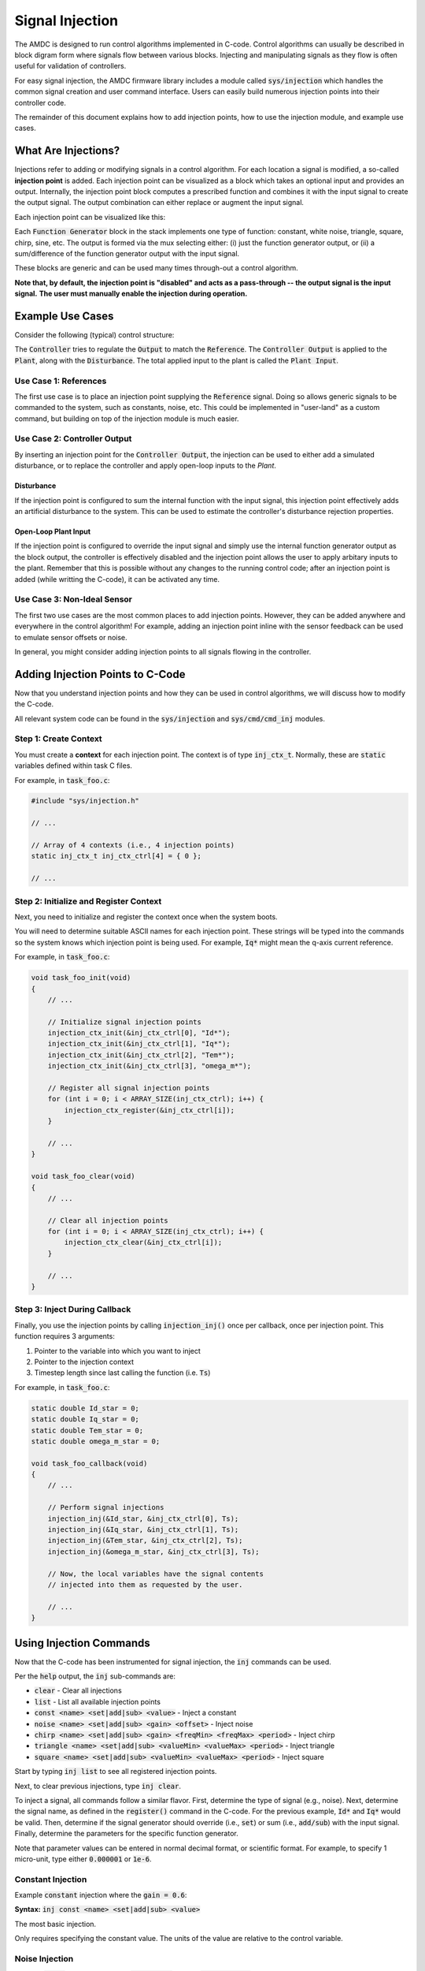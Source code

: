 ################
Signal Injection
################

The AMDC is designed to run control algorithms implemented in C-code.
Control algorithms can usually be described in block digram form where signals flow between various blocks.
Injecting and manipulating signals as they flow is often useful for validation of controllers.

For easy signal injection, the AMDC firmware library includes a module called :code:`sys/injection` which handles the common signal creation and user command interface.
Users can easily build numerous injection points into their controller code.

The remainder of this document explains how to add injection points, how to use the injection module, and example use cases.

.. seealso::
    Injections pair nicely with :doc:`../logging/index`!

-----------------------
What Are Injections?
-----------------------

Injections refer to adding or modifying signals in a control algorithm.
For each location a signal is modified, a so-called **injection point** is added.
Each injection point can be visualized as a block which takes an optional input and provides an output.
Internally, the injection point block computes a prescribed function and combines it with the input signal to create the output signal.
The output combination can either replace or augment the input signal.

Each injection point can be visualized like this:

.. image:: images/inj-point.svg
    :align: center

Each :code:`Function Generator` block in the stack implements one type of function: constant, white noise, triangle, square, chirp, sine, etc.
The output is formed via the mux selecting either: (i) just the function generator output, or (ii) a sum/difference of the function generator output with the input signal.

These blocks are generic and can be used many times through-out a control algorithm.

**Note that, by default, the injection point is "disabled" and acts as a pass-through -- the output signal is the input signal.**
**The user must manually enable the injection during operation.**

-----------------------
Example Use Cases
-----------------------

Consider the following (typical) control structure:

.. image:: images/control-diagram.svg
    :align: center

The :code:`Controller` tries to regulate the :code:`Output` to match the :code:`Reference`.
The :code:`Controller Output` is applied to the :code:`Plant`, along with the :code:`Disturbance`.
The total applied input to the plant is called the :code:`Plant Input`.

~~~~~~~~~~~~~~~~~~~~~~
Use Case 1: References
~~~~~~~~~~~~~~~~~~~~~~

.. image:: images/control-diagram-inj-ref.svg
    :align: center

The first use case is to place an injection point supplying the :code:`Reference` signal.
Doing so allows generic signals to be commanded to the system, such as constants, noise, etc.
This could be implemented in "user-land" as a custom command, but building on top of the injection module is much easier.

~~~~~~~~~~~~~~~~~~~~~~~~~~~~~~~~~~~~~~~~~~~~
Use Case 2: Controller Output
~~~~~~~~~~~~~~~~~~~~~~~~~~~~~~~~~~~~~~~~~~~~

.. image:: images/control-diagram-inj-ctrl-output.svg
    :align: center

By inserting an injection point for the :code:`Controller Output`, the injection can be used to either add a simulated disturbance, or to replace the controller and apply open-loop inputs to the `Plant`.

^^^^^^^^^^^^^^^^
Disturbance
^^^^^^^^^^^^^^^^

If the injection point is configured to sum the internal function with the input signal, this injection point effectively adds an artificial disturbance to the system.
This can be used to estimate the controller's disturbance rejection properties.

^^^^^^^^^^^^^^^^^^^^^^^^^^^^^^^^
Open-Loop Plant Input
^^^^^^^^^^^^^^^^^^^^^^^^^^^^^^^^

If the injection point is configured to override the input signal and simply use the internal function generator output as the block output, the controller is effectively disabled and the injection point allows the user to apply arbitary inputs to the plant.
Remember that this is possible without any changes to the running control code; after an injection point is added (while writting the C-code), it can be activated any time.

~~~~~~~~~~~~~~~~~~~~~~~~~~~~~~~~~~~~~~~~~~~~
Use Case 3: Non-Ideal Sensor
~~~~~~~~~~~~~~~~~~~~~~~~~~~~~~~~~~~~~~~~~~~~

The first two use cases are the most common places to add injection points.
However, they can be added anywhere and everywhere in the control algorithm!
For example, adding an injection point inline with the sensor feedback can be used to emulate sensor offsets or noise.

In general, you might consider adding injection points to all signals flowing in the controller.

----------------------------------------------
Adding Injection Points to C-Code
----------------------------------------------

Now that you understand injection points and how they can be used in control algorithms, we will discuss how to modify the C-code.

All relevant system code can be found in the :code:`sys/injection` and :code:`sys/cmd/cmd_inj` modules.

~~~~~~~~~~~~~~~~~~~~~~~~~~~~~~~~~~~~~~~~~~~~
Step 1: Create Context
~~~~~~~~~~~~~~~~~~~~~~~~~~~~~~~~~~~~~~~~~~~~

You must create a **context** for each injection point.
The context is of type :code:`inj_ctx_t`.
Normally, these are :code:`static` variables defined within task C files.

For example, in :code:`task_foo.c`:

.. sourcecode:: c

    #include "sys/injection.h"
    
    // ...

    // Array of 4 contexts (i.e., 4 injection points)
    static inj_ctx_t inj_ctx_ctrl[4] = { 0 };

    // ...


.. seealso::
    If you receive code complilation errors, make sure you have enabled the injection module in ``app_cpu1/usr/user_config.h`` by editting the ``USER_CONFIG_ENABLE_INJECTION`` define.
    
    
~~~~~~~~~~~~~~~~~~~~~~~~~~~~~~~~~~~~~~~~~~~~~~~~~~~~~~~~~~~~~~~~~~
Step 2: Initialize and Register Context
~~~~~~~~~~~~~~~~~~~~~~~~~~~~~~~~~~~~~~~~~~~~~~~~~~~~~~~~~~~~~~~~~~

Next, you need to initialize and register the context once when the system boots.

You will need to determine suitable ASCII names for each injection point.
These strings will be typed into the commands so the system knows which injection point is being used.
For example, :code:`Iq*` might mean the q-axis current reference.

For example, in :code:`task_foo.c`:

.. sourcecode:: c

    void task_foo_init(void)
    {
        // ...

        // Initialize signal injection points
        injection_ctx_init(&inj_ctx_ctrl[0], "Id*");
        injection_ctx_init(&inj_ctx_ctrl[1], "Iq*");
        injection_ctx_init(&inj_ctx_ctrl[2], "Tem*");
        injection_ctx_init(&inj_ctx_ctrl[3], "omega_m*");

        // Register all signal injection points
        for (int i = 0; i < ARRAY_SIZE(inj_ctx_ctrl); i++) {
            injection_ctx_register(&inj_ctx_ctrl[i]);
        }

        // ...
    }

    void task_foo_clear(void)
    {
        // ...

        // Clear all injection points
        for (int i = 0; i < ARRAY_SIZE(inj_ctx_ctrl); i++) {
            injection_ctx_clear(&inj_ctx_ctrl[i]);
        }

        // ...
    }

~~~~~~~~~~~~~~~~~~~~~~~~~~~~~~~~~~~~~~~~~~~~
Step 3: Inject During Callback
~~~~~~~~~~~~~~~~~~~~~~~~~~~~~~~~~~~~~~~~~~~~

Finally, you use the injection points by calling :code:`injection_inj()` once per callback, once per injection point.
This function requires 3 arguments:

1. Pointer to the variable into which you want to inject
2. Pointer to the injection context
3. Timestep length since last calling the function (i.e. :code:`Ts`)

For example, in :code:`task_foo.c`:

.. sourcecode:: C

    static double Id_star = 0;
    static double Iq_star = 0;
    static double Tem_star = 0;
    static double omega_m_star = 0;

    void task_foo_callback(void)
    {
        // ...

        // Perform signal injections
        injection_inj(&Id_star, &inj_ctx_ctrl[0], Ts);
        injection_inj(&Iq_star, &inj_ctx_ctrl[1], Ts);
        injection_inj(&Tem_star, &inj_ctx_ctrl[2], Ts);
        injection_inj(&omega_m_star, &inj_ctx_ctrl[3], Ts);

        // Now, the local variables have the signal contents
        // injected into them as requested by the user.

        // ...
    }

----------------------------------------------
Using Injection Commands
----------------------------------------------

Now that the C-code has been instrumented for signal injection, the :code:`inj` commands can be used.

Per the :code:`help` output, the :code:`inj` sub-commands are:

- :code:`clear` - Clear all injections
- :code:`list` - List all available injection points
- :code:`const <name> <set|add|sub> <value>` - Inject a constant
- :code:`noise <name> <set|add|sub> <gain> <offset>` - Inject noise
- :code:`chirp <name> <set|add|sub> <gain> <freqMin> <freqMax> <period>` - Inject chirp
- :code:`triangle <name> <set|add|sub> <valueMin> <valueMax> <period>` - Inject triangle
- :code:`square <name> <set|add|sub> <valueMin> <valueMax> <period>` - Inject square

Start by typing :code:`inj list` to see all registered injection points.

Next, to clear previous injections, type :code:`inj clear`.

To inject a signal, all commands follow a similar flavor.
First, determine the type of signal (e.g., noise).
Next, determine the signal name, as defined in the :code:`register()` command in the C-code.
For the previous example, :code:`Id*` and :code:`Iq*` would be valid.
Then, determine if the signal generator should override (i.e., :code:`set`) or sum (i.e., :code:`add/sub`) with the input signal.
Finally, determine the parameters for the specific function generator.

Note that parameter values can be entered in normal decimal format, or scientific format.
For example, to specify 1 micro-unit, type either :code:`0.000001` or :code:`1e-6`.

~~~~~~~~~~~~~~~~~~~~~~
Constant Injection
~~~~~~~~~~~~~~~~~~~~~~

Example :code:`constant` injection where the :code:`gain = 0.6`:

.. plot::
    :context: close-figs
    :class: align-plot-left

    import matplotlib.pyplot as plt
    import numpy as np

    my_value = 0.6

    fig, ax = plt.subplots(nrows=1, ncols=1, figsize=(5,3))
    ax.plot([0, 1], [my_value, my_value])

    ax.set_ylim(-0.1, 1)

    ax.set_xlabel("Time (sec)")
    ax.set_ylabel("Injected Signal")

    anno_lw = 2

    # Add value label
    ax.plot([0.5-0.02, 0.5+0.02], [my_value, my_value], color='black', linewidth=anno_lw)
    ax.plot([0.5-0.02, 0.5+0.02], [0, 0], color='black', linewidth=anno_lw)
    ax.plot([0.5, 0.5], [0, my_value], color='black', linewidth=anno_lw)
    ax.text(0.5 + 0.04, my_value/2, "value",  ha="left", bbox=dict(facecolor='white', alpha=0.8))

    fig.tight_layout()

    fig.show()

**Syntax:** :code:`inj const <name> <set|add|sub> <value>`

The most basic injection.

Only requires specifying the constant value.
The units of the value are relative to the control variable.

~~~~~~~~~~~~~~~~~~~~~~
Noise Injection
~~~~~~~~~~~~~~~~~~~~~~

Example :code:`noise` injection where the :code:`gain = 0.3` and the :code:`offset = 0.5`:

.. plot::
    :context: close-figs
    :class: align-plot-left

    import matplotlib.pyplot as plt
    import numpy as np
    import random

    t_step = 1e-3
    tt = np.arange(0, 1, t_step)
    yy = np.zeros_like(tt)

    offset = 0.5
    gain = 0.3

    t_local = 0
    for idx,t in enumerate(tt):
        yy[idx] = random.uniform(-1, 1)*gain + offset

    fig, ax = plt.subplots(nrows=1, ncols=1, figsize=(5,3))
    ax.plot(tt, yy)

    ax.set_ylim(-0.1, 1)

    ax.set_xlabel("Time (sec)")
    ax.set_ylabel("Injected Signal")

    anno_lw = 2

    ax.plot([0,1], [offset, offset], color='red', linewidth=anno_lw, linestyle='dashed')
    ax.plot([0.5-0.02, 0.5+0.02], [offset, offset], color='black', linewidth=anno_lw)

    # Add gain label
    ax.plot([0.5-0.02, 0.5+0.02], [offset+gain, offset+gain], color='black', linewidth=anno_lw)
    ax.plot([0.5, 0.5], [offset, offset+gain], color='black', linewidth=anno_lw)
    ax.text(0.5 + 0.04, offset+gain/2, "gain",  ha="left", bbox=dict(facecolor='white', alpha=0.8))

    ax.plot([0.5-0.02, 0.5+0.02], [0, 0], color='black', linewidth=anno_lw)
    ax.plot([0.5, 0.5], [0, offset], color='black', linewidth=anno_lw)
    ax.text(0.5 + 0.04, offset/2, "offset",  ha="left", bbox=dict(facecolor='white', alpha=0.8))

    fig.tight_layout()

    fig.show()

**Syntax:** :code:`inj noise <name> <set|add|sub> <gain> <offset>`

Injects white noise into the signal.
The noise is computed using :code:`rand()` (ranges from -1.0 to 1.0) and is scaled to +/- :code:`gain`.
The :code:`offset` is summed with the noise to provide average-valued noise.

Note: noise injection with :code:`gain = 0` and :code:`offset = G` is the same as constant injection with :code:`value = G`.

~~~~~~~~~~~~~~~~~~~~~~
Chirp Injection
~~~~~~~~~~~~~~~~~~~~~~

Example :code:`chirp` injection where the :code:`gain = 0.6`, :code:`freqMin = 1`, :code:`freqMax = 3`, and :code:`period = 5`:

.. plot::
    :context: close-figs
    :class: align-plot-left

    import matplotlib.pyplot as plt
    import numpy as np

    # See: https://github.com/Severson-Group/AMDC-Firmware/pull/216#issuecomment-961394976
    #
    def func_chirp(w1, w2, A, period, time):
        half_period = period / 2.0
        
        freq_slope = (w2 - w1) / half_period

        if (time < half_period):
            mytime = time
            mygain = 1
        else:
            mytime = period - time
            mygain = -1
        
        freq = freq_slope * mytime/2.0 + w1
        
        return (A * mygain * np.sin(freq * mytime))

    t_step = 1e-3
    tt = np.arange(0, 7.5, t_step)
    yy = np.zeros_like(tt)

    w1 = 2*np.pi*1 # [rad/s]
    w2 = 2*np.pi*3 # [rad/s]
    A = 0.6
    period = 5 # [sec]

    t_local = 0
    for idx,t in enumerate(tt):
        yy[idx] = func_chirp(w1, w2, A, period, t_local)

        t_local += t_step
        if (t_local > period):
            t_local = 0

    fig, ax = plt.subplots(nrows=1, ncols=1, figsize=(5,3))
    ax.plot(tt, yy)

    ax.set_ylim(-1, 0.9)

    ax.set_xlabel("Time (sec)")
    ax.set_ylabel("Injected Signal")

    anno_lw = 2

    # Add period label
    period_label_y = -0.9
    ax.plot([0, period], [period_label_y, period_label_y], color='black', linewidth=anno_lw)
    ax.plot([0, 0], [period_label_y-0.06, period_label_y+0.06], color='black', linewidth=anno_lw)
    ax.plot([period, period], [period_label_y-0.06, period_label_y+0.06], color='black', linewidth=anno_lw)
    ax.text(period/2, period_label_y + 0.10, "period",  ha="center", bbox=dict(facecolor='white', alpha=0.8))

    # Add gain label
    ax.plot([0.5-0.2, 0.5+0.2], [0, 0], color='black', linewidth=anno_lw)
    ax.plot([0.5-0.2, 0.5+0.2], [A, A], color='black', linewidth=anno_lw)
    ax.plot([0.5, 0.5], [0, A], color='black', linewidth=anno_lw)
    ax.text(0.5 + 0.15, A/2, "gain",  ha="left", bbox=dict(facecolor='white', alpha=0.8))

    fig.tight_layout()

    fig.show()

**Syntax:** :code:`inj chirp <name> <set|add|sub> <gain> <freqMin> <freqMax> <period>`

Injects a linear `chirp <https://en.wikipedia.org/wiki/Chirp>`_ signal that ramps up and down in frequency, i.e., a back-to-back chirp.
Ideally, there are no discontinuities in the output.

The frequency values (:code:`freqMin` and :code:`freqMax`) are in Hz and :code:`period` is in seconds.

The chirp implementation ramps the frequency from the min to max value over :code:`period/2` seconds, then ramps from the max to min frequency over the second half of the period.
This allows for continuous output.

The :code:`gain` value is in units relative to the injected control variable.

Note that a chirp can become a simple sinusoid by setting the min and max frequency equal and an appropriate period.
The period should be set such that it does not clip the sinusoidal output, i.e., period should contain an integer number of complete waveforms.

~~~~~~~~~~~~~~~~~~~~~~
Triangle Injection
~~~~~~~~~~~~~~~~~~~~~~

Example :code:`triangle` injection where the :code:`valueMin = 0.35`, :code:`valueMax = 0.85`, and :code:`period = 0.65`:

.. plot::
    :context: close-figs
    :class: align-plot-left

    import matplotlib.pyplot as plt
    import numpy as np

    t_step = 1e-3
    tt = np.arange(0, 1, t_step)
    yy = np.zeros_like(tt)

    period = 0.65
    minValue = 0.35
    maxValue = 0.85

    my_slope = (maxValue-minValue) / (period/2)

    t_local = 0
    for idx,t in enumerate(tt):
        if (t_local < period/4):
            yy[idx] = +my_slope * t_local + (maxValue+minValue)/2
        elif (period/4 <= t_local and t_local < 3*period/4):
            yy[idx] = -my_slope * (t_local-period/4) + maxValue
        elif (3*period/4 <= t_local):
            yy[idx] = +my_slope * (t_local - (3*period/4)) + minValue
        else:
            yy[idx] = 0

        t_local += t_step
        if (t_local > period):
            t_local = 0

    fig, ax = plt.subplots(nrows=1, ncols=1, figsize=(5,3))
    ax.plot(tt, yy)

    ax.set_ylim(0, 1)

    ax.set_xlabel("Time (sec)")
    ax.set_ylabel("Injected Signal")

    anno_lw = 2

    # Add annotations
    ax.plot([0, 1], [maxValue, maxValue], color='black', linewidth=anno_lw, linestyle='dashed')
    ax.text(0, minValue + 0.06, "valueMin", bbox=dict(facecolor='white', alpha=0.8))
    ax.plot([0, 1], [minValue, minValue], color='black', linewidth=anno_lw, linestyle='dashed')
    ax.text(0, maxValue + 0.06, "valueMax", bbox=dict(facecolor='white', alpha=0.8))

    # Add period label
    ax.plot([0, period], [0.1, 0.1], color='black', linewidth=anno_lw)
    ax.plot([0, 0], [0.1-0.02, 0.1+0.02], color='black', linewidth=anno_lw)
    ax.plot([period, period], [0.1-0.02, 0.1+0.02], color='black', linewidth=anno_lw)
    ax.text(period/2, 0.1 + 0.06, "period",  ha="center", bbox=dict(facecolor='white', alpha=0.8))

    fig.tight_layout()

    fig.show()

**Syntax:** :code:`inj triangle <name> <set|add|sub> <valueMin> <valueMax> <period>`

Injects a triangle wave ranging from the min value to the max value and back, over the period.
The waveform starts at the mid-value between min and max.

The :code:`period` parameter is in seconds.

~~~~~~~~~~~~~~~~~~~~~~
Square Injection
~~~~~~~~~~~~~~~~~~~~~~

Example :code:`square` injection where the :code:`valueMin = 0.3`, :code:`valueMax = 0.8`, and :code:`period = 0.75`:

.. plot::
    :context: close-figs
    :class: align-plot-left

    import matplotlib.pyplot as plt
    import numpy as np

    t_step = 1e-3
    tt = np.arange(0, 1, t_step)
    yy = np.zeros_like(tt)

    period = 0.75
    minValue = 0.30
    maxValue = 0.80

    t_local = 0
    for idx,t in enumerate(tt):
        if (t_local < period/2):
            yy[idx] = minValue
        else:
            yy[idx] = maxValue

        t_local += t_step
        if (t_local > period):
            t_local = 0

    fig, ax = plt.subplots(nrows=1, ncols=1, figsize=(5,3))
    ax.plot(tt, yy)

    ax.set_ylim(0, 1)

    ax.set_xlabel("Time (sec)")
    ax.set_ylabel("Injected Signal")

    anno_lw = 2

    # Add annotations
    ax.text(0, minValue + 0.06, "valueMin", bbox=dict(facecolor='white', alpha=0.8))
    ax.text(period/2, maxValue + 0.06, "valueMax", bbox=dict(facecolor='white', alpha=0.8))

    # Add period label
    ax.plot([0, period], [0.1, 0.1], color='black', linewidth=anno_lw)
    ax.plot([0, 0], [0.1-0.02, 0.1+0.02], color='black', linewidth=anno_lw)
    ax.plot([period, period], [0.1-0.02, 0.1+0.02], color='black', linewidth=anno_lw)
    ax.text(period/2, 0.1 + 0.06, "period",  ha="center", bbox=dict(facecolor='white', alpha=0.8))

    fig.tight_layout()

    fig.show()

**Syntax:** :code:`inj square <name> <set|add|sub> <valueMin> <valueMax> <period>`

Injects a square wave going from the min value to the max value and back, over the period.
The waveform starts at the min value.
The duty cycle is 50%.

The :code:`period` parameter is in seconds.




.. raw:: html

    <!-- This block updates all the inline plots on the page and makes them left justified -->
    <script>
    var my_plots = document.getElementsByClassName("align-plot-left");
    for (var i = 0; i < my_plots.length; i++) {
        my_plots[i].parentNode.style = "text-align:left";
    }
    </script>

